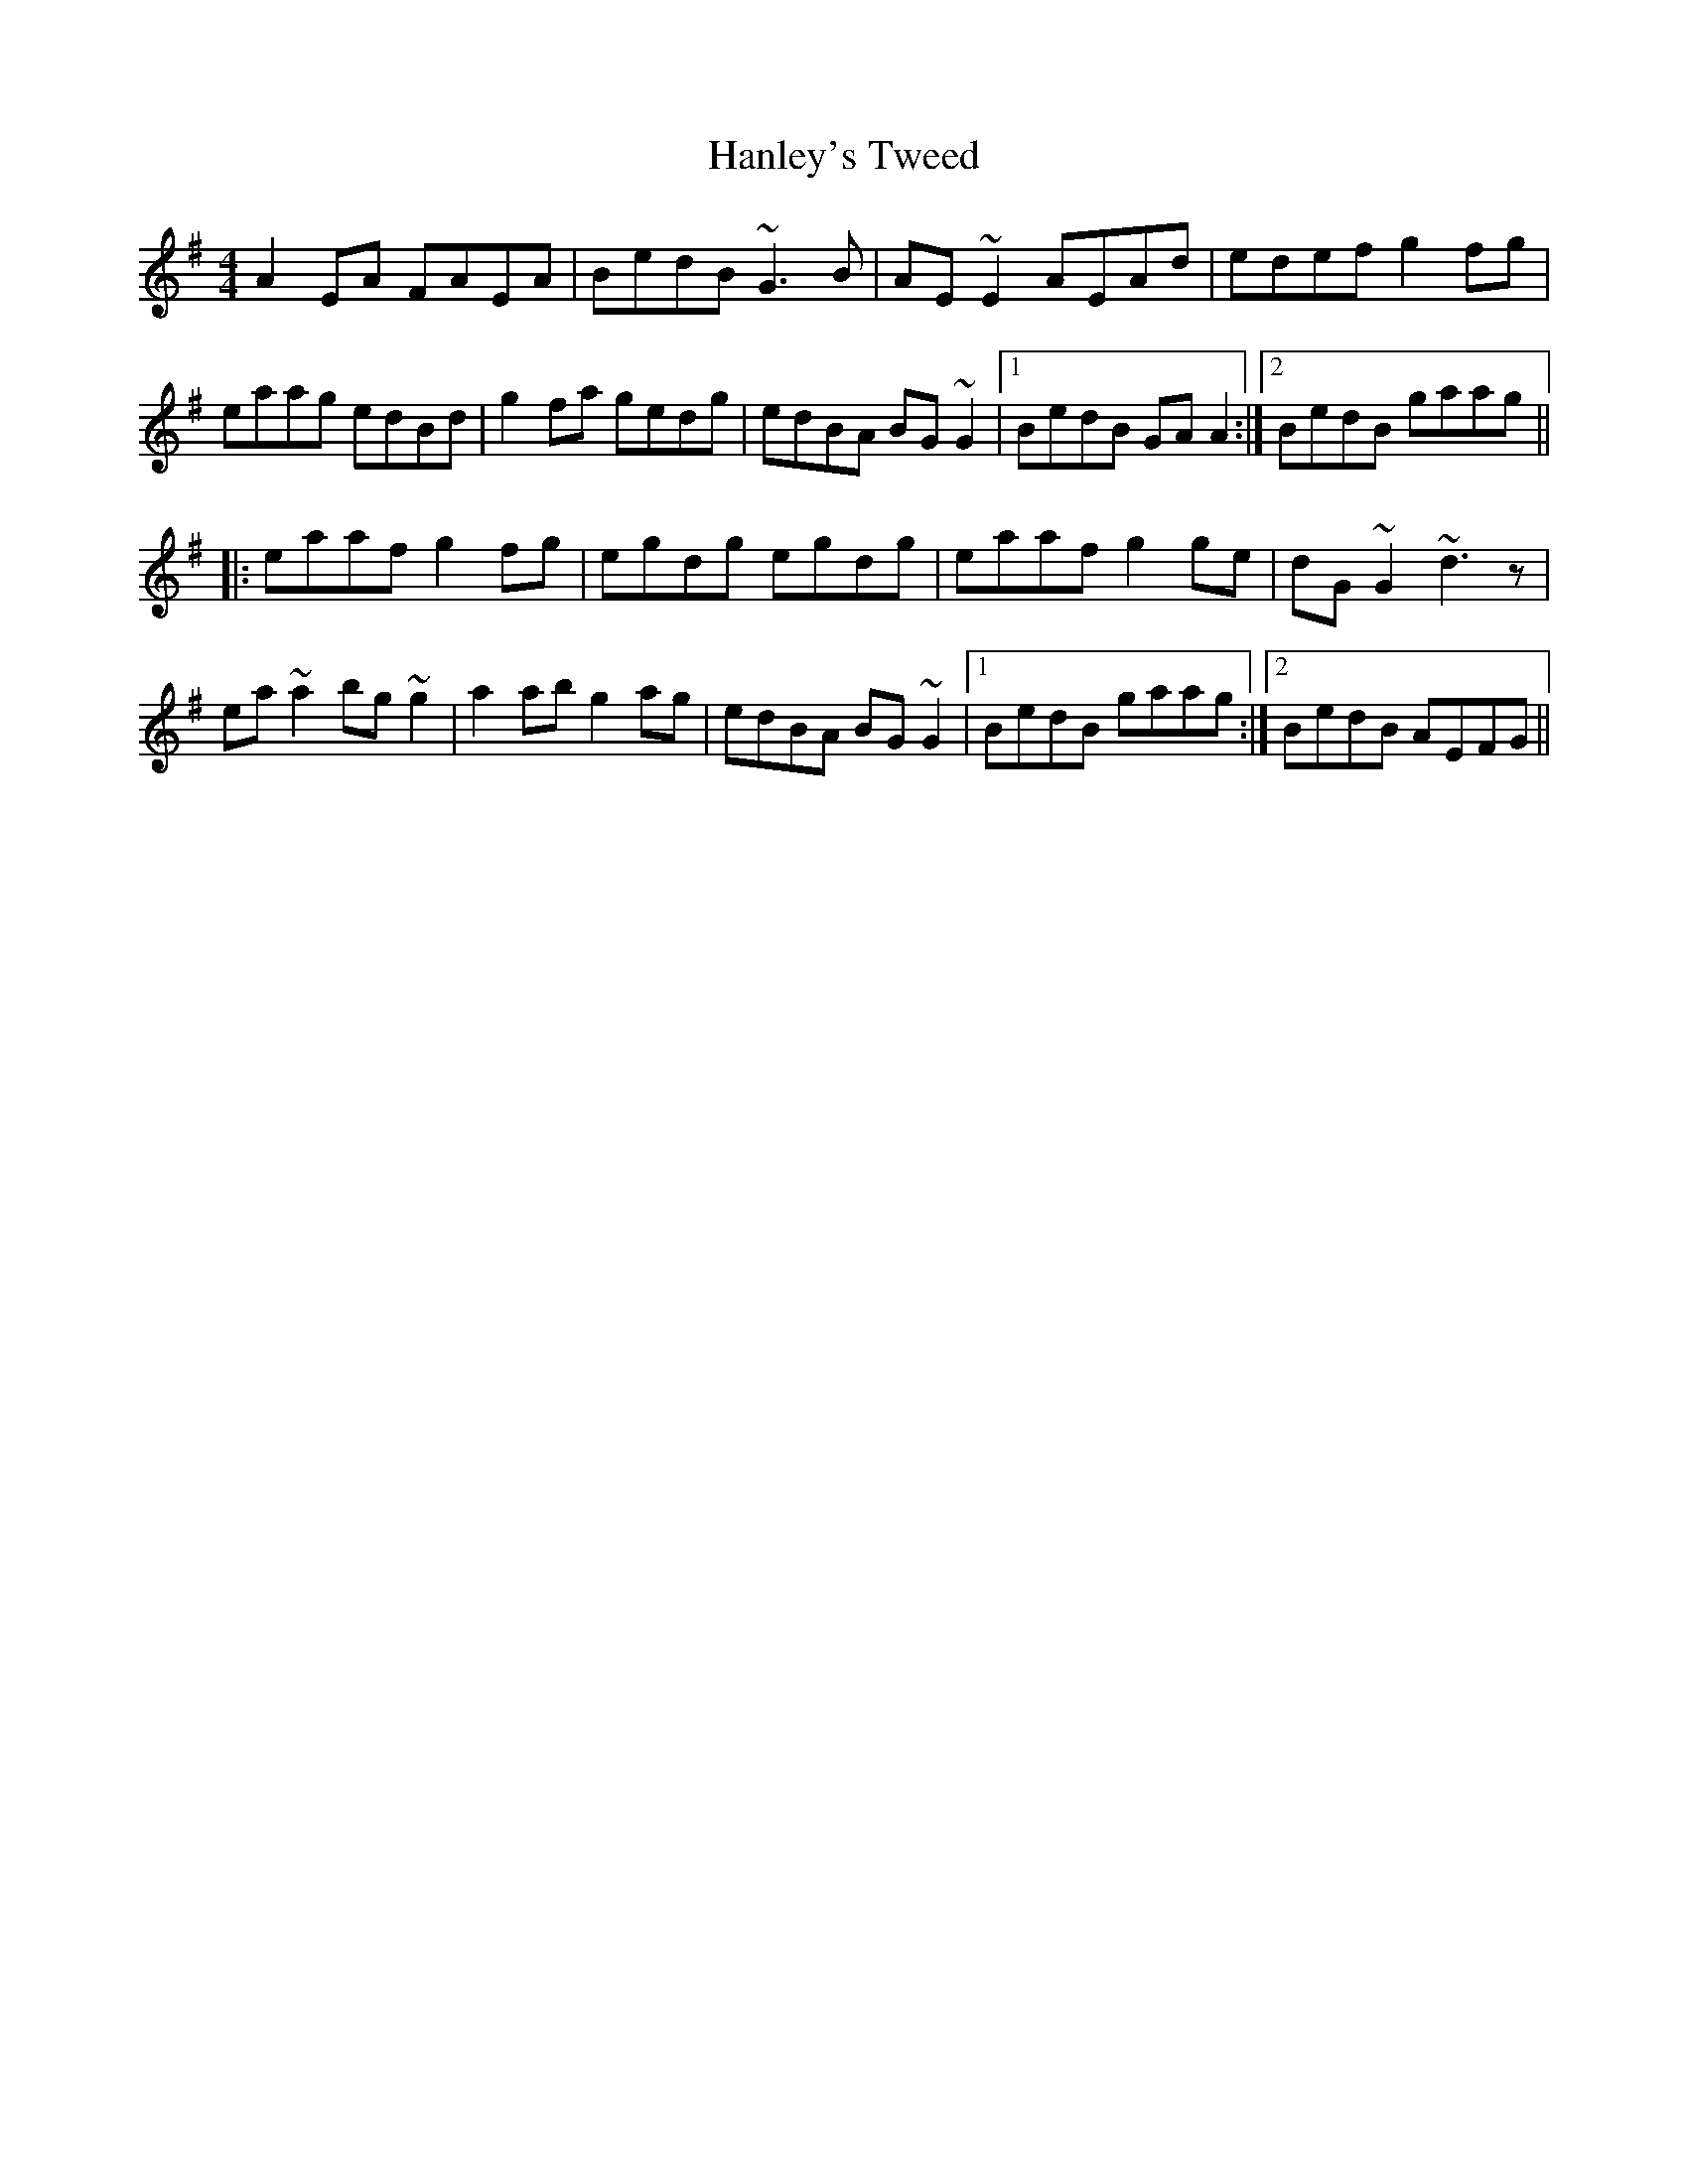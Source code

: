 X: 16644
T: Hanley's Tweed
R: reel
M: 4/4
K: Adorian
A2EA FAEA|BedB ~G3B|AE~E2 AEAd|edef g2fg|
eaag edBd|g2fa gedg|edBA BG~G2|1 BedB GAA2:|2 BedB gaag||
|:eaaf g2fg|egdg egdg|eaaf g2ge|dG~G2 ~d3z|
ea~a2 bg~g2|a2ab g2ag|edBA BG~G2|1 BedB gaag:|2 BedB AEFG||

